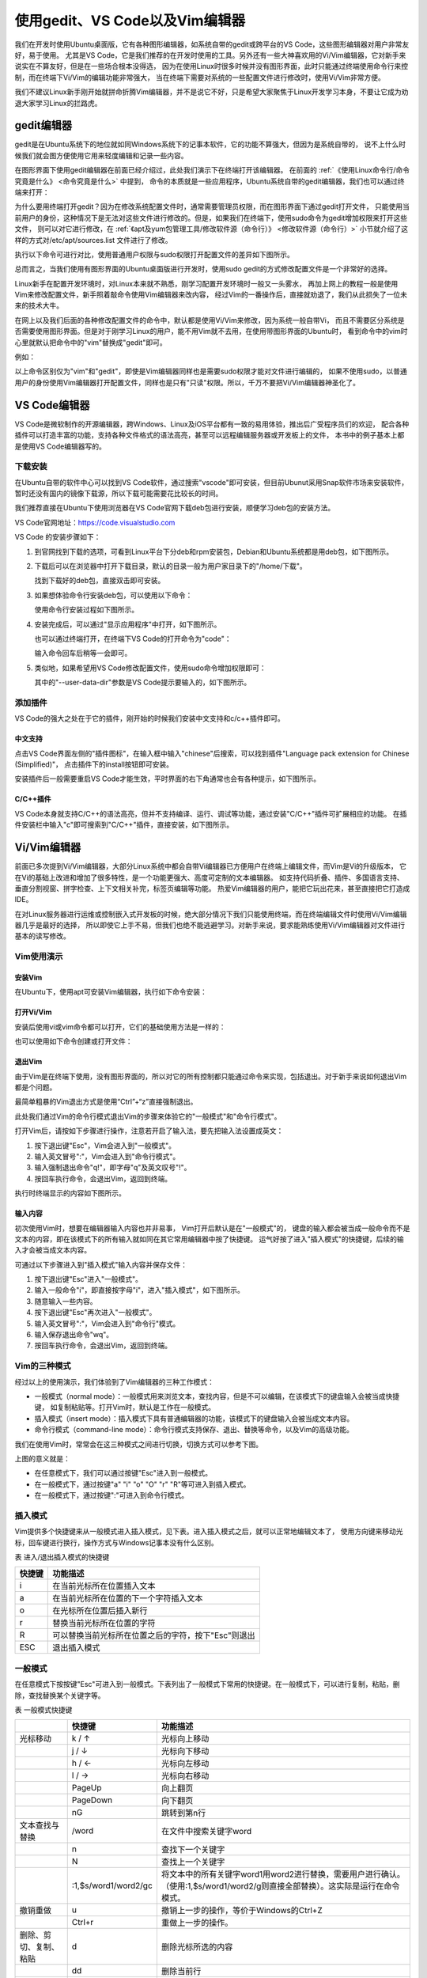 .. vim: syntax=rst

使用gedit、VS Code以及Vim编辑器
----------------------------------------

我们在开发时使用Ubuntu桌面版，它有各种图形编辑器，如系统自带的gedit或跨平台的VS Code，这些图形编辑器对用户非常友好，易于使用。
尤其是VS Code，它是我们推荐的在开发时使用的工具。另外还有一些大神喜欢用的Vi/Vim编辑器，它对新手来说实在不算友好，但是在一些场合根本没得选，
因为在使用Linux时很多时候并没有图形界面，此时只能通过终端使用命令行来控制，而在终端下Vi/Vim的编辑功能非常强大，
当在终端下需要对系统的一些配置文件进行修改时，使用Vi/Vim非常方便。

我们不建议Linux新手刚开始就拼命折腾Vim编辑器，并不是说它不好，只是希望大家聚焦于Linux开发学习本身，不要让它成为劝退大家学习Linux的拦路虎。

gedit编辑器
~~~~~~~~~~~~~~~~~~~~~~~~~~~~~~~~


gedit是在Ubuntu系统下的地位就如同Windows系统下的记事本软件，它的功能不算强大，但因为是系统自带的，
说不上什么时候我们就会图方便使用它用来轻度编辑和记录一些内容。


在图形界面下使用gedit编辑器在前面已经介绍过，此处我们演示下在终端打开该编辑器。
在前面的 :ref:`《使用Linux命令行/命令究竟是什么》 <命令究竟是什么>` 中提到，
命令的本质就是一些应用程序，Ubuntu系统自带的gedit编辑器，我们也可以通过终端来打开：

.. code-block:: sh
   :linenos:

   # 在终端中执行行下列命令：
   gedit 要打开或新建的文件名




.. image:: media/editor002.png
   :align: center
   :alt: 未找到图片2|



为什么要用终端打开gedit？因为在修改系统配置文件时，通常需要管理员权限，而在图形界面下通过gedit打开文件，
只能使用当前用户的身份，这种情况下是无法对这些文件进行修改的。但是，如果我们在终端下，使用sudo命令为gedit增加权限来打开这些文件，
则可以对它进行修改，在 :ref:`《apt及yum包管理工具/修改软件源（命令行）》 <修改软件源（命令行）>` 小节就介绍了这样的方式对/etc/apt/sources.list 文件进行了修改。

执行以下命令可进行对比，使用普通用户权限与sudo权限打开配置文件的差异如下图所示。


.. code-block:: sh
   :linenos:

   #在后面的说明中，#号表示注释，它后面的内容不要输入到终端中

   gedit /etc/apt/sources.list         #以普通用户身份打开配置文件
   sudo gedit /etc/apt/sources.list    #使用sudo增加权限打开配置文件

.. image:: media/editor003.png
   :align: center
   :alt: 未找到图片3|


.. image:: media/editor004.png
   :align: center
   :alt: 未找到图片4|



总而言之，当我们使用有图形界面的Ubuntu桌面版进行开发时，使用sudo gedit的方式修改配置文件是一个非常好的选择。

Linux新手在配置开发环境时，对Linux本来就不熟悉，刚学习配置开发环境时一般又一头雾水，
再加上网上的教程一般是使用Vim来修改配置文件，新手照着敲命令使用Vim编辑器来改内容，
经过Vim的一番操作后，直接就劝退了，我们从此损失了一位未来的技术大牛。

在网上以及我们后面的各种修改配置文件的命令中，默认都是使用Vi/Vim来修改，因为系统一般自带Vi，
而且不需要区分系统是否需要使用图形界面。但是对于刚学习Linux的用户，能不用Vim就不去用，在使用带图形界面的Ubuntu时，
看到命令中的vim时心里就默认把命令中的"vim"替换成"gedit"即可。

例如：

.. code-block:: sh
   :linenos:

   #使用sudo权限通过vim打开文件
   sudo vim /etc/apt/sources.list
   #使用sudo权限通过gedit打开文件
   sudo gedit /etc/apt/sources.list

以上命令区别仅为"vim"和"gedit"，即使是Vim编辑器同样也是需要sudo权限才能对文件进行编辑的，
如果不使用sudo，以普通用户的身份使用Vim编辑器打开配置文件，同样也是只有"只读"权限。所以，千万不要把Vi/Vim编辑器神圣化了。

VS Code编辑器
~~~~~~~~~~~~~~~~~~~~~~~~~~~~~~~~~~~~~~~~~~~~~~~~~~

VS Code是微软制作的开源编辑器，跨Windows、Linux及iOS平台都有一致的易用体验，推出后广受程序员们的欢迎，
配合各种插件可以打造丰富的功能，支持各种文件格式的语法高亮，甚至可以远程编辑服务器或开发板上的文件，
本书中的例子基本上都是使用VS Code编辑器写的。

下载安装
^^^^^^^^^^^^^^^^^^^^^^^^

在Ubuntu自带的软件中心可以找到VS Code软件，通过搜索"vscode"即可安装，但目前Ubunut采用Snap软件市场来安装软件，
暂时还没有国内的镜像下载源，所以下载可能需要花比较长的时间。

我们推荐直接在Ubuntu下使用浏览器在VS Code官网下载deb包进行安装，顺便学习deb包的安装方法。

VS Code官网地址：https://code.visualstudio.com

VS Code 的安装步骤如下：

1. 到官网找到下载的选项，可看到Linux平台下分deb和rpm安装包，Debian和Ubuntu系统都是用deb包，如下图所示。

   .. image:: media/editor005.png
      :align: center
      :alt: 未找到图片5|



#. 下载后可以在浏览器中打开下载目录，默认的目录一般为用户家目录下的"/home/下载"。

   .. image:: media/editor006.png
      :align: center
      :alt: 未找到图片6|



   找到下载好的deb包，直接双击即可安装。

   .. image:: media/editor007.png
      :align: center
      :alt: 未找到图片7|



   .. image:: media/editor008.png
      :align: center
      :alt: 未找到图片8|



#. 如果想体验命令行安装deb包，可以使用以下命令：

   .. code-block:: sh
      :linenos:

      sudo dpkg -i 安装包的名字

   使用命令行安装过程如下图所示。

   .. image:: media/editor009.png
      :align: center
      :alt: 未找到图片9|



#. 安装完成后，可以通过"显示应用程序"中打开，如下图所示。


   .. image:: media/editor010.png
      :align: center
      :alt: 未找到图片10|



   也可以通过终端打开，在终端下VS Code的打开命令为"code"：

   .. code-block:: sh
      :linenos:

      # 在终端中执行行下列命令：
      code

   输入命令回车后稍等一会即可。

   .. image:: media/editor011.png
      :align: center
      :alt: 未找到图片11|


#. 类似地，如果希望用VS Code修改配置文件，使用sudo命令增加权限即可：

   .. code-block:: sh
      :linenos:

      sudo code 文件名 --user-data-dir

   其中的"--user-data-dir"参数是VS Code提示要输入的，如下图所示。

   .. image:: media/editor012.png
      :align: center
      :alt: 未找到图片12|



添加插件
^^^^^^^^^^^^^^^^^^^^^^^^

VS Code的强大之处在于它的插件，刚开始的时候我们安装中文支持和c/c++插件即可。

中文支持
''''''''''''''''''''''''''''

点击VS Code界面左侧的"插件图标"，在输入框中输入"chinese"后搜索，可以找到插件"Language pack extension for Chinese (Simplified)"，
点击插件下的install按钮即可安装。

.. image:: media/editor013.png
   :align: center
   :alt: 未找到图片13|



安装插件后一般需要重启VS Code才能生效，平时界面的右下角通常也会有各种提示，如下图所示。

.. image:: media/editor014.png
   :align: center
   :alt: 未找到图片14|



C/C++插件
'''''''''''''''''''''''''''''''''''

VS Code本身就支持C/C++的语法高亮，但并不支持编译、运行、调试等功能，通过安装"C/C++"插件可扩展相应的功能。
在插件安装栏中输入"c"即可搜索到"C/C++"插件，直接安装，如下图所示。

.. image:: media/editor015.png
   :align: center
   :alt: 未找到图片15|



Vi/Vim编辑器
~~~~~~~~~~~~~~~~~~~~~~~~~~~~~~~~~~~~

前面已多次提到Vi/Vim编辑器，大部分Linux系统中都会自带Vi编辑器已方便用户在终端上编辑文件，而Vim是Vi的升级版本，
它在Vi的基础上改进和增加了很多特性，是一个功能更强大、高度可定制的文本编辑器。
如支持代码折叠、插件、多国语言支持、垂直分割视窗、拼字检查、上下文相关补完，标签页编辑等功能。
热爱Vim编辑器的用户，能把它玩出花来，甚至直接把它打造成IDE。

在对Linux服务器进行运维或控制嵌入式开发板的时候，绝大部分情况下我们只能使用终端，而在终端编辑文件时使用Vi/Vim编辑器几乎是最好的选择，
所以即使它上手不易，但我们也绝不能逃避学习。对新手来说，要求能熟练使用Vi/Vim编辑器对文件进行基本的读写修改。

Vim使用演示
^^^^^^^^^^^^^^^^^^^^^^^^^^^^

安装Vim
''''''''''''''''''''''''''''''

在Ubuntu下，使用apt可安装Vim编辑器，执行如下命令安装：

.. code-block:: sh
   :linenos:

   sudo apt install vim

打开Vi/Vim
''''''''''''''''''''''''''''''''

安装后使用vi或vim命令都可以打开，它们的基础使用方法是一样的：

.. code-block:: sh
   :linenos:

   vi       #若系统安装了vim，该命令会自动打开vim软件
   vim      #打开vim软件

也可以使用如下命令创建或打开文件：

.. code-block:: sh
   :linenos:

   vi 文件名   #若文件存在则打开，文件不存在则创建
   vim 文件名

退出Vim
'''''''''''''''''''''''''

由于Vim是在终端下使用，没有图形界面的，所以对它的所有控制都只能通过命令来实现，包括退出。对于新手来说如何退出Vim都是个问题。

最简单粗暴的Vim退出方式是使用“Ctrl”+“z”直接强制退出。

此处我们通过Vim的命令行模式退出Vim的步骤来体验它的"一般模式"和"命令行模式"。

打开Vim后，请按如下步骤进行操作，注意若开启了输入法，要先把输入法设置成英文：

1. 按下退出键"Esc"，Vim会进入到"一般模式"。

#. 输入英文冒号":"，Vim会进入到"命令行模式"。

#. 输入强制退出命令"q!"，即字母"q"及英文叹号"!"。

#. 按回车执行命令，会退出Vim，返回到终端。

执行时终端显示的内容如下图所示。

.. image:: media/editor016.jpg
   :align: center
   :alt: 未找到图片16|



输入内容
''''''''''''''''''''

初次使用Vim时，想要在编辑器输入内容也并非易事， Vim打开后默认是在"一般模式"的，
键盘的输入都会被当成一般命令而不是文本的内容，即在该模式下的所有输入就如同在其它常用编辑器中按了快捷键。
运气好按了进入"插入模式"的快捷键，后续的输入才会被当成文本内容。

可通过以下步骤进入到"插入模式"输入内容并保存文件：

1. 按下退出键"Esc"进入"一般模式"。

#. 输入一般命令"i"，即直接按字母"i"，进入"插入模式"，如下图所示。

#. 随意输入一些内容。

#. 按下退出键"Esc"再次进入"一般模式"。

#. 输入英文冒号":"，Vim会进入到"命令行"模式。

#. 输入保存退出命令"wq"。

#. 按回车执行命令，会退出Vim，返回到终端。

.. image:: media/editor017.jpg
   :align: center
   :alt: 未找到图片17|



Vim的三种模式
^^^^^^^^^^^^^^^^^^^^^^^^^^^^^^^^^^^^^^^^

经过以上的使用演示，我们体验到了Vim编辑器的三种工作模式：

-  一般模式（normal mode）：一般模式用来浏览文本，查找内容，但是不可以编辑，在该模式下的键盘输入会被当成快捷键，
   如复制粘贴等。打开Vim时，默认是工作在一般模式。

-  插入模式（insert mode）：插入模式下具有普通编辑器的功能，该模式下的键盘输入会被当成文本内容。

-  命令行模式（command-line mode）：命令行模式支持保存、退出、替换等命令，以及Vim的高级功能。

我们在使用Vim时，常常会在这三种模式之间进行切换，切换方式可以参考下图。

.. image:: media/editor018.png
   :align: center
   :alt: 未找到图片18|



上图的意义就是：

-  在任意模式下，我们可以通过按键"Esc"进入到一般模式。

-  在一般模式下，通过按键"a" "i" "o" "O" "r" "R"等可进入到插入模式。

-  在一般模式下，通过按键":"可进入到命令行模式。

插入模式
^^^^^^^^^^^^^^^^^^^^

Vim提供多个快捷键来从一般模式进入插入模式，见下表。进入插入模式之后，就可以正常地编辑文本了，
使用方向键来移动光标，回车键进行换行，操作方式与Windows记事本没有什么区别。

表 进入/退出插入模式的快捷键

====== ===================================================
快捷键 功能描述
====== ===================================================
i      在当前光标所在位置插入文本
a      在当前光标所在位置的下一个字符插入文本
o      在光标所在位置后插入新行
r      替换当前光标所在位置的字符
R      可以替换当前光标所在位置之后的字符，按下"Esc"则退出
ESC    退出插入模式
====== ===================================================

一般模式
^^^^^^^^^^^^^^^^^^^^

在任意模式下按按键"Esc"可进入到一般模式。下表列出了一般模式下常用的快捷键。在一般模式下，可以进行复制，粘贴，删除，查找替换某个关键字等。

表  一般模式快捷键

====================== ==================== ===============================================================================================================================
\                      快捷键               功能描述
====================== ==================== ===============================================================================================================================
光标移动               k / ↑                光标向上移动
\                      j / ↓                光标向下移动
\                      h / ←                光标向左移动
\                      l / →                光标向右移动
\                      PageUp               向上翻页
\                      PageDown             向下翻页
\                      nG                   跳转到第n行
文本查找与替换         /word                在文件中搜索关键字word
\                      n                    查找下一个关键字
\                      N                    查找上一个关键字
\                      :1,$s/word1/word2/gc 将文本中的所有关键字word1用word2进行替换，需要用户进行确认。（使用:1,$s/word1/word2/g则直接全部替换）。这实际是运行在命令模式。
撤销重做               u                    撤销上一步的操作，等价于Windows的Ctrl+Z
\                      Ctrl+r               重做上一步的操作。
删除、剪切、复制、粘贴 d                    删除光标所选的内容
\                      dd                   删除当前行
\                      ndd                  删除光标后n行
\                      x                    剪切光标选中的字符
\                      y                    复制光标所选的内容
\                      yy                   复制当前行
\                      nyy                  复制当前行后n行
\                      p                    将复制的数据粘贴在当前行的下一行
\                      P                    将复制的数据粘贴在当前行的上一行
区块操作               v                    选择多个字符
\                      V                    可以选择多行
\                      ctrl+v               可以选择多列
====================== ==================== ===============================================================================================================================

命令行模式
^^^^^^^^^^^^^^^^^^^^^^^^^

在一般命令模式下，按下键盘的冒号键":"，就可以进入命令行模式，继续输入要执行的命令按回车即可执行。

表  命令行模式快捷键

============ ==================================================
快捷键       功能描述
============ ==================================================
w            保存文档
w <filename> 另存为以<filename>为文件名的文档
r <filename> 读取文件名为filename的文档
q            直接退出软件，前提是文档未做任何修改
q!           不保存修改，直接退出软件
wq           保存文档，并退出软件。
set nu       在行首加入行号
set nonu     不显示行号
set hlsearch 搜索结果高亮显示
! command    回到终端窗口，执行command命令，按回车键可切回vim。
============ ==================================================

用Vi/Vim软件编写简单的sh脚本
^^^^^^^^^^^^^^^^^^^^^^^^^^^^^^^^^^^^^^^^^^^^^^^^^^^^^^^^^^^^^^^^^^^^^^^^

到此为止，Vim的基本操作就介绍完了，最后我们尝试用Vim编写一个输出hello world的脚本，熟悉Vim的操作。

在终端中执行行下列命令：

.. code-block:: sh
   :linenos:

   vim hello_world.sh

然后进入插入模式（在一般模式下按"i"键），输入下列代码后，保存文件并退出（退出插入模式，进入命令行模式后，输入wq并回车），
注意以下内容全为英文符号。

.. code-block:: sh
   :linenos:

   echo "helloworld,this is a script test!"

此脚本文件中的echo命令的作用是将其后面的文本内容直接输出到终端上。

.. image:: media/editor019.png
   :align: center
   :alt: 未找到图片19|



Vim退出后回到终端，通过source命令运行刚刚编写的脚本文件：

.. code-block:: sh
   :linenos:

   source hello_world.sh

可以看到终端会输出"helloworld,this is a script test!"字样。

.. image:: media/editor020.png
   :align: center
   :alt: 未找到图片20|




